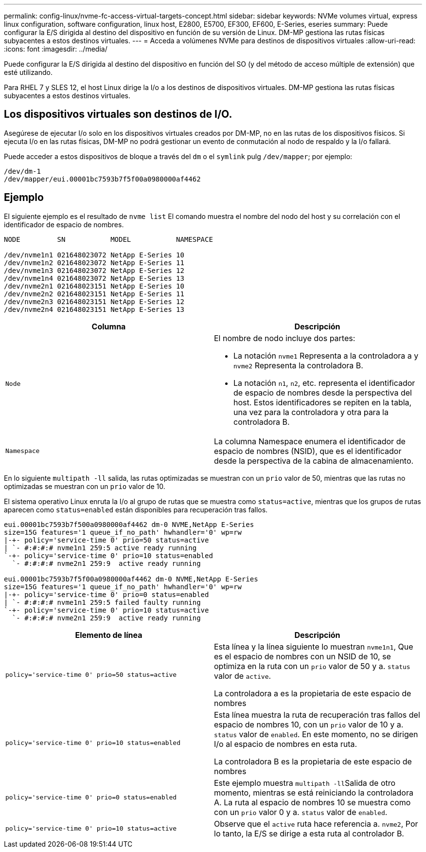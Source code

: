 ---
permalink: config-linux/nvme-fc-access-virtual-targets-concept.html 
sidebar: sidebar 
keywords: NVMe volumes virtual, express linux configuration, software configuration, linux host, E2800, E5700, EF300, EF600, E-Series, eseries 
summary: Puede configurar la E/S dirigida al destino del dispositivo en función de su versión de Linux. DM-MP gestiona las rutas físicas subyacentes a estos destinos virtuales. 
---
= Acceda a volúmenes NVMe para destinos de dispositivos virtuales
:allow-uri-read: 
:icons: font
:imagesdir: ../media/


[role="lead"]
Puede configurar la E/S dirigida al destino del dispositivo en función del SO (y del método de acceso múltiple de extensión) que esté utilizando.

Para RHEL 7 y SLES 12, el host Linux dirige la I/o a los destinos de dispositivos virtuales. DM-MP gestiona las rutas físicas subyacentes a estos destinos virtuales.



== Los dispositivos virtuales son destinos de I/O.

Asegúrese de ejecutar I/o solo en los dispositivos virtuales creados por DM-MP, no en las rutas de los dispositivos físicos. Si ejecuta I/o en las rutas físicas, DM-MP no podrá gestionar un evento de conmutación al nodo de respaldo y la I/o fallará.

Puede acceder a estos dispositivos de bloque a través del `dm` o el `symlink` pulg `/dev/mapper`; por ejemplo:

[listing]
----
/dev/dm-1
/dev/mapper/eui.00001bc7593b7f5f00a0980000af4462
----


== Ejemplo

El siguiente ejemplo es el resultado de `nvme list` El comando muestra el nombre del nodo del host y su correlación con el identificador de espacio de nombres.

[listing]
----

NODE         SN           MODEL           NAMESPACE

/dev/nvme1n1 021648023072 NetApp E-Series 10
/dev/nvme1n2 021648023072 NetApp E-Series 11
/dev/nvme1n3 021648023072 NetApp E-Series 12
/dev/nvme1n4 021648023072 NetApp E-Series 13
/dev/nvme2n1 021648023151 NetApp E-Series 10
/dev/nvme2n2 021648023151 NetApp E-Series 11
/dev/nvme2n3 021648023151 NetApp E-Series 12
/dev/nvme2n4 021648023151 NetApp E-Series 13
----
|===
| Columna | Descripción 


 a| 
`Node`
 a| 
El nombre de nodo incluye dos partes:

* La notación `nvme1` Representa a la controladora a y `nvme2` Representa la controladora B.
* La notación `n1`, `n2`, etc. representa el identificador de espacio de nombres desde la perspectiva del host. Estos identificadores se repiten en la tabla, una vez para la controladora y otra para la controladora B.




 a| 
`Namespace`
 a| 
La columna Namespace enumera el identificador de espacio de nombres (NSID), que es el identificador desde la perspectiva de la cabina de almacenamiento.

|===
En lo siguiente `multipath -ll` salida, las rutas optimizadas se muestran con un `prio` valor de 50, mientras que las rutas no optimizadas se muestran con un `prio` valor de 10.

El sistema operativo Linux enruta la I/o al grupo de rutas que se muestra como `status=active`, mientras que los grupos de rutas aparecen como `status=enabled` están disponibles para recuperación tras fallos.

[listing]
----
eui.00001bc7593b7f500a0980000af4462 dm-0 NVME,NetApp E-Series
size=15G features='1 queue_if_no_path' hwhandler='0' wp=rw
|-+- policy='service-time 0' prio=50 status=active
| `- #:#:#:# nvme1n1 259:5 active ready running
`-+- policy='service-time 0' prio=10 status=enabled
  `- #:#:#:# nvme2n1 259:9  active ready running

eui.00001bc7593b7f5f00a0980000af4462 dm-0 NVME,NetApp E-Series
size=15G features='1 queue_if_no_path' hwhandler='0' wp=rw
|-+- policy='service-time 0' prio=0 status=enabled
| `- #:#:#:# nvme1n1 259:5 failed faulty running
`-+- policy='service-time 0' prio=10 status=active
  `- #:#:#:# nvme2n1 259:9  active ready running
----
|===
| Elemento de línea | Descripción 


 a| 
`policy='service-time 0' prio=50 status=active`
 a| 
Esta línea y la línea siguiente lo muestran `nvme1n1`, Que es el espacio de nombres con un NSID de 10, se optimiza en la ruta con un `prio` valor de 50 y a. `status` valor de `active`.

La controladora a es la propietaria de este espacio de nombres



 a| 
`policy='service-time 0' prio=10 status=enabled`
 a| 
Esta línea muestra la ruta de recuperación tras fallos del espacio de nombres 10, con un `prio` valor de 10 y a. `status` valor de `enabled`. En este momento, no se dirigen I/o al espacio de nombres en esta ruta.

La controladora B es la propietaria de este espacio de nombres



 a| 
`policy='service-time 0' prio=0 status=enabled`
 a| 
Este ejemplo muestra ``multipath -ll``Salida de otro momento, mientras se está reiniciando la controladora A. La ruta al espacio de nombres 10 se muestra como con un `prio` valor 0 y a. `status` valor de `enabled`.



 a| 
`policy='service-time 0' prio=10 status=active`
 a| 
Observe que el `active` ruta hace referencia a. `nvme2`, Por lo tanto, la E/S se dirige a esta ruta al controlador B.

|===